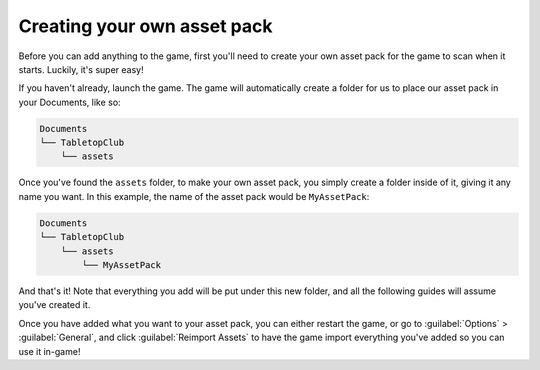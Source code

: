 Creating your own asset pack
============================

Before you can add anything to the game, first you'll need to create your own
asset pack for the game to scan when it starts. Luckily, it's super easy!

If you haven't already, launch the game. The game will automatically create a
folder for us to place our asset pack in your Documents, like so:

.. code-block::

   Documents
   └── TabletopClub
       └── assets

Once you've found the ``assets`` folder, to make your own asset pack, you simply
create a folder inside of it, giving it any name you want. In this example, the
name of the asset pack would be ``MyAssetPack``:

.. code-block::

   Documents
   └── TabletopClub
       └── assets
           └── MyAssetPack

And that's it! Note that everything you add will be put under this new folder,
and all the following guides will assume you've created it.

Once you have added what you want to your asset pack, you can either restart the
game, or go to :guilabel:`Options` > :guilabel:`General`, and click
:guilabel:`Reimport Assets` to have the game import everything you've added so
you can use it in-game!
